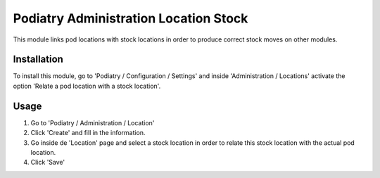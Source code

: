 ===========================
Podiatry Administration Location Stock
===========================

This module links pod locations with stock locations in order to produce
correct stock moves on other modules.

Installation
============

To install this module, go to 'Podiatry / Configuration / Settings' and inside
'Administration / Locations' activate the option 'Relate a pod location
with a stock location'.

Usage
=====

#. Go to 'Podiatry / Administration / Location'
#. Click 'Create' and fill in the information.
#. Go inside de 'Location' page and select a stock location in order to
   relate this stock location with the actual pod location.
#. Click 'Save'
